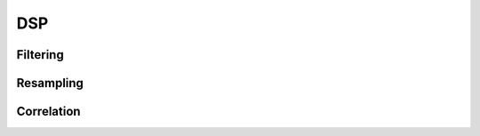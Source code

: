 .. py:module:: sdr

DSP
===

Filtering
---------

.. python-apigen-group:: filtering

Resampling
----------

.. python-apigen-group:: resampling

Correlation
-----------

.. python-apigen-group:: dsp-correlation
